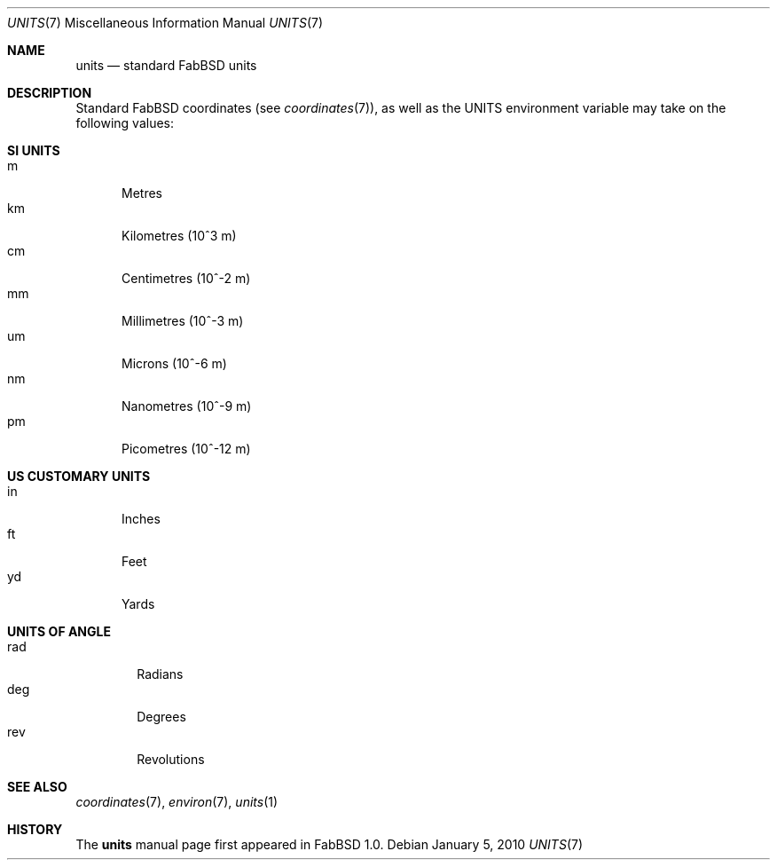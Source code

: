 .\"	$FabBSD$
.\"
.\" Copyright (c) 2009-2010 Hypertriton, Inc. <http://hypertriton.com/>
.\" All rights reserved.
.\"
.\" Redistribution and use in source and binary forms, with or without
.\" modification, are permitted provided that the following conditions
.\" are met:
.\" 1. Redistributions of source code must retain the above copyright
.\"    notice, this list of conditions and the following disclaimer.
.\" 2. Redistributions in binary form must reproduce the above copyright
.\"    notice, this list of conditions and the following disclaimer in the
.\"    documentation and/or other materials provided with the distribution.
.\" 
.\" THIS SOFTWARE IS PROVIDED BY THE AUTHOR ``AS IS'' AND ANY EXPRESS OR
.\" IMPLIED WARRANTIES, INCLUDING, BUT NOT LIMITED TO, THE IMPLIED
.\" WARRANTIES OF MERCHANTABILITY AND FITNESS FOR A PARTICULAR PURPOSE
.\" ARE DISCLAIMED. IN NO EVENT SHALL THE AUTHOR BE LIABLE FOR ANY DIRECT,
.\" INDIRECT, INCIDENTAL, SPECIAL, EXEMPLARY, OR CONSEQUENTIAL DAMAGES
.\" (INCLUDING BUT NOT LIMITED TO, PROCUREMENT OF SUBSTITUTE GOODS OR
.\" SERVICES; LOSS OF USE, DATA, OR PROFITS; OR BUSINESS INTERRUPTION)
.\" HOWEVER CAUSED AND ON ANY THEORY OF LIABILITY, WHETHER IN CONTRACT,
.\" STRICT LIABILITY, OR TORT (INCLUDING NEGLIGENCE OR OTHERWISE) ARISING
.\" IN ANY WAY OUT OF THE USE OF THIS SOFTWARE EVEN IF ADVISED OF THE
.\" POSSIBILITY OF SUCH DAMAGE.
.\"
.Dd $Mdocdate: January 5 2010 $
.Dt UNITS 7
.Os
.Sh NAME
.Nm units
.Nd standard FabBSD units
.Sh DESCRIPTION
Standard FabBSD coordinates (see
.Xr coordinates 7 ) ,
as well as the
.Dv UNITS
environment variable may take on the following values:
.Sh SI UNITS
.Bl -tag -compact -width "mm "
.It m
Metres
.It km
Kilometres (10^3 m)
.It cm
Centimetres (10^-2 m)
.It mm
Millimetres (10^-3 m)
.It um
Microns (10^-6 m)
.It nm
Nanometres (10^-9 m)
.It pm
Picometres (10^-12 m)
.El
.Sh US CUSTOMARY UNITS
.Bl -tag -compact -width "in "
.It in
Inches
.It ft
Feet
.It yd
Yards
.El
.Sh UNITS OF ANGLE
.Bl -tag -compact -width "rad "
.It rad
Radians
.It deg
Degrees
.It rev
Revolutions
.El
.Sh SEE ALSO
.Xr coordinates 7 ,
.Xr environ 7 ,
.Xr units 1
.Sh HISTORY
The
.Nm
manual page first appeared in FabBSD 1.0.
